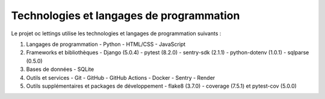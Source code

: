 Technologies et langages de programmation
========================================

Le projet oc lettings utilise les technologies et langages de programmation suivants :

1. Langages de programmation
   - Python
   - HTML/CSS
   - JavaScript

2. Frameworks et bibliothèques
   - Django (5.0.4)
   - pytest (8.2.0)
   - sentry-sdk (2.1.1)
   - python-dotenv (1.0.1)
   - sqlparse (0.5.0)

3. Bases de données
   - SQLite

4. Outils et services
   - Git
   - GitHub
   - GitHub Actions
   - Docker
   - Sentry
   - Render

5. Outils supplémentaires et packages de développement
   - flake8 (3.7.0)
   - coverage (7.5.1) et pytest-cov (5.0.0)
